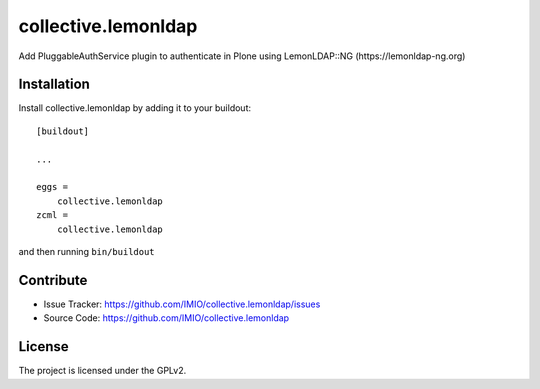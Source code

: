 ====================
collective.lemonldap
====================
.. image:: https://travis-ci.org/IMIO/collective.lemonldap.svg?branch=master
    :target: https://travis-ci.org/IMIO/collective.lemonldap

Add PluggableAuthService plugin to authenticate in Plone using LemonLDAP::NG (https://lemonldap-ng.org)

Installation
------------

Install collective.lemonldap by adding it to your buildout::

    [buildout]

    ...

    eggs =
        collective.lemonldap
    zcml =
        collective.lemonldap


and then running ``bin/buildout``


Contribute
----------

- Issue Tracker: https://github.com/IMIO/collective.lemonldap/issues
- Source Code: https://github.com/IMIO/collective.lemonldap

License
-------

The project is licensed under the GPLv2.
